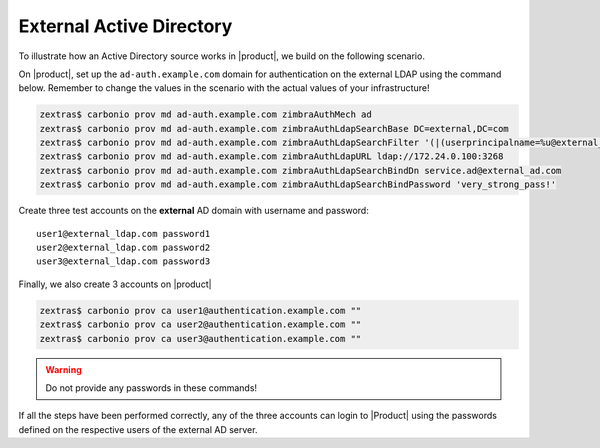 
.. _auth-ext-ad:

External Active Directory
=========================

To illustrate how an Active Directory source works in |product|, we
build on the following scenario.

.. card:: Scenario
          
   * Define on |product| the domain ``ad-auth.example.com``

   * On an **external** AD server, located at ``172.24.0.100`` a
     domain called ``external_ad.com`` exists

     .. note:: This external source can also be another |product|.

   * On the **external** AD server a dedicated user exists, that
     will be used for the AD connection
     (for example ``service.ad@external_ad.com`` with password
     ``very_strong_pass!``)

   Our goal is to have the ``ad-auth.example.com`` domain users
   authenticate with the passwords of the domain accounts
   ``external_ad.com`` defined on the external ldap server

On |product|, set up the ``ad-auth.example.com`` domain for
authentication on the external LDAP using the command below. Remember
to change the values in the scenario with the actual values of your
infrastructure!

.. code:: console
          
   zextras$ carbonio prov md ad-auth.example.com zimbraAuthMech ad
   zextras$ carbonio prov md ad-auth.example.com zimbraAuthLdapSearchBase DC=external,DC=com
   zextras$ carbonio prov md ad-auth.example.com zimbraAuthLdapSearchFilter '(|(userprincipalname=%u@external_ad.com)(samaccountname=%u))'
   zextras$ carbonio prov md ad-auth.example.com zimbraAuthLdapURL ldap://172.24.0.100:3268
   zextras$ carbonio prov md ad-auth.example.com zimbraAuthLdapSearchBindDn service.ad@external_ad.com
   zextras$ carbonio prov md ad-auth.example.com zimbraAuthLdapSearchBindPassword 'very_strong_pass!'

Create three test accounts on the **external** AD domain with username
and password::

  user1@external_ldap.com password1
  user2@external_ldap.com password2
  user3@external_ldap.com password3

Finally, we also create 3 accounts on |product|

.. code:: bash

   zextras$ carbonio prov ca user1@authentication.example.com ""
   zextras$ carbonio prov ca user2@authentication.example.com ""
   zextras$ carbonio prov ca user3@authentication.example.com ""

.. warning:: Do not provide any passwords in these commands!
             
If all the steps have been performed correctly, any of the three
accounts can login to |Product| using the passwords defined on the
respective users of the external AD server.
